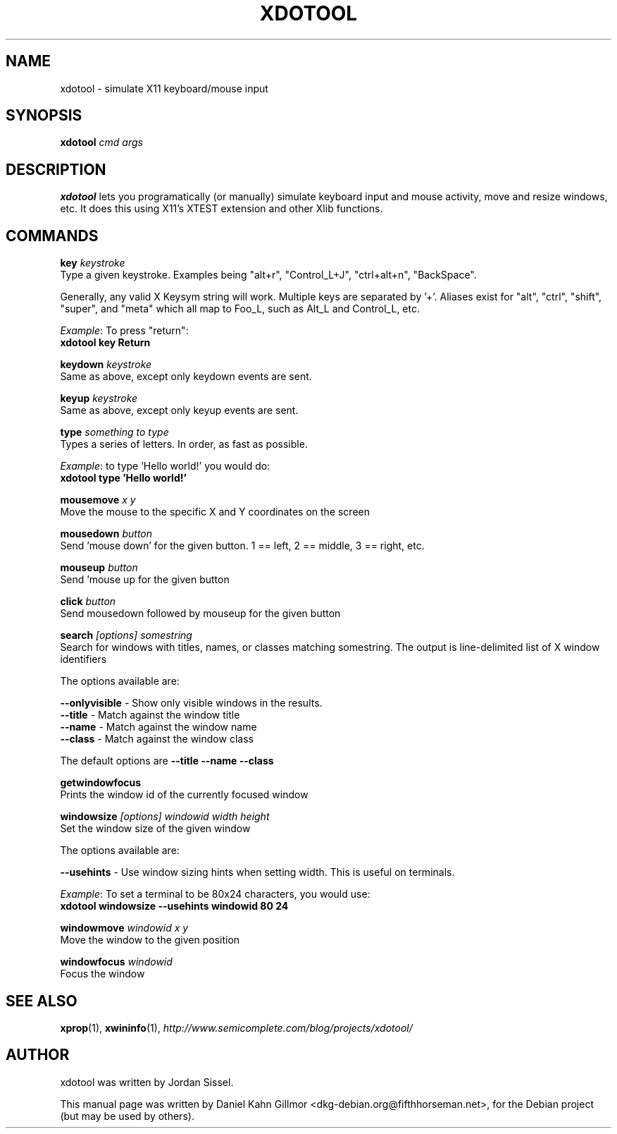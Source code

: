 .\"                                      Hey, EMACS: -*- nroff -*-
.\" First parameter, NAME, should be all caps
.\" Second parameter, SECTION, should be 1-8, maybe w/ subsection
.\" other parameters are allowed: see man(7), man(1)
.TH XDOTOOL 1 "December 30, 2007"
.\" Please adjust this date whenever revising the manpage.
.\"
.\" Some roff macros, for reference:
.\" .nh        disable hyphenation
.\" .hy        enable hyphenation
.\" .ad l      left justify
.\" .ad b      justify to both left and right margins
.\" .nf        disable filling
.\" .fi        enable filling
.\" .br        insert line break
.\" .sp <n>    insert n+1 empty lines
.\" for manpage-specific macros, see man(7)
.SH NAME
xdotool \- simulate X11 keyboard/mouse input
.SH SYNOPSIS
.B xdotool
.I cmd args
.SH DESCRIPTION
.B xdotool
lets you programatically (or manually) simulate keyboard input and
mouse activity, move and resize windows, etc. It does this using X11's
XTEST extension and other Xlib functions.
.SH COMMANDS
.ti 4
.B key
.I keystroke
.br
Type a given keystroke. Examples being "alt+r", "Control_L+J",
"ctrl+alt+n", "BackSpace".

Generally, any valid X Keysym string will work. Multiple keys are
separated by '+'. Aliases exist for "alt", "ctrl", "shift", "super",
and "meta" which all map to Foo_L, such as Alt_L and Control_L, etc.

.IR Example :
To press "return":
.br
.B xdotool key Return 

.ti 4
.B keydown
.I keystroke
.br
Same as above, except only keydown events are sent.

.ti 4
.B keyup
.I keystroke
.br
Same as above, except only keyup events are sent. 

.ti 4
.B type
.I something to type
.br
Types a series of letters. In order, as fast as possible. 

.IR Example :
to type 'Hello world!' you would do: 
.br
.B xdotool type 'Hello world!'

.ti 4
.B mousemove
.I x y
.br
Move the mouse to the specific X and Y coordinates on the screen 

.ti 4
.B mousedown
.I button
.br
Send 'mouse down' for the given button. 1 == left, 2 == middle, 3 ==
right, etc.

.ti 4
.B mouseup
.I button
.br
Send 'mouse up for the given button 

.ti 4
.B click
.I button
.br
Send mousedown followed by mouseup for the given button 

.ti 4
.B search
.I [options] somestring
.br
Search for windows with titles, names, or classes matching
somestring. The output is line-delimited list of X window identifiers

The options available are:

.ti 9
.B --onlyvisible
- Show only visible windows in the results.
.br
.ti 9
.B --title
- Match against the window title
.br
.ti 9
.B --name
- Match against the window name
.br
.ti 9
.B --class
- Match against the window class

The default options are
.B "--title --name --class" 

.ti 4
.B getwindowfocus
.br
Prints the window id of the currently focused window 

.ti 4
.B windowsize
.I [options] windowid width height
.br
Set the window size of the given window

The options available are:

.ti 9
.B --usehints
- Use window sizing hints when setting width. This is useful on
terminals.

.IR Example :
To set a terminal to be 80x24 characters, you would use:
.br
.B xdotool windowsize --usehints windowid 80 24

.ti 4
.B windowmove
.I windowid x y
.br
Move the window to the given position 

.ti 4
.B windowfocus
.I windowid
.br
Focus the window


.SH SEE ALSO
.ad l
.BR xprop (1),
.BR xwininfo (1),
.nh
.I http://www.semicomplete.com/blog/projects/xdotool/
.hy
.ad b
.SH AUTHOR
xdotool was written by Jordan Sissel.
.PP
This manual page was written by Daniel Kahn Gillmor
.nh
<dkg-debian.org@fifthhorseman.net>,
.hy
for the Debian project (but may be used by others).
